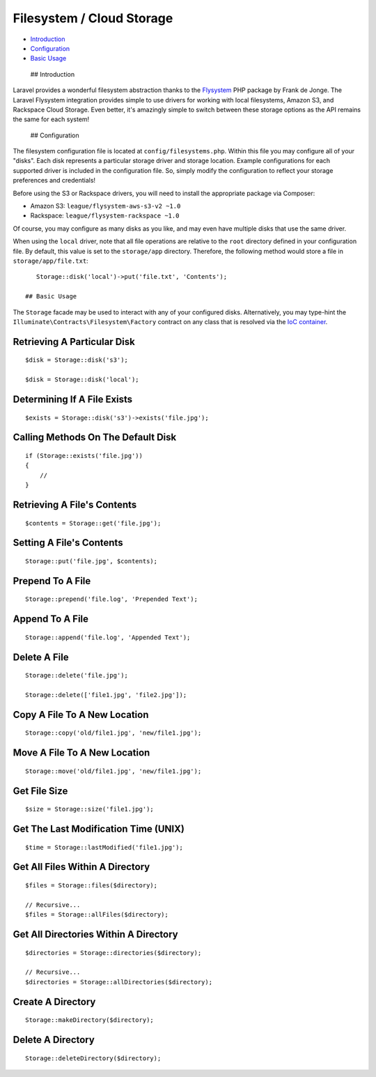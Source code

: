 Filesystem / Cloud Storage
==========================

-  `Introduction <#introduction>`__
-  `Configuration <#configuration>`__
-  `Basic Usage <#basic-usage>`__

 ## Introduction

Laravel provides a wonderful filesystem abstraction thanks to the
`Flysystem <https://github.com/thephpleague/flysystem>`__ PHP package by
Frank de Jonge. The Laravel Flysystem integration provides simple to use
drivers for working with local filesystems, Amazon S3, and Rackspace
Cloud Storage. Even better, it's amazingly simple to switch between
these storage options as the API remains the same for each system!

 ## Configuration

The filesystem configuration file is located at
``config/filesystems.php``. Within this file you may configure all of
your "disks". Each disk represents a particular storage driver and
storage location. Example configurations for each supported driver is
included in the configuration file. So, simply modify the configuration
to reflect your storage preferences and credentials!

Before using the S3 or Rackspace drivers, you will need to install the
appropriate package via Composer:

-  Amazon S3: ``league/flysystem-aws-s3-v2 ~1.0``
-  Rackspace: ``league/flysystem-rackspace ~1.0``

Of course, you may configure as many disks as you like, and may even
have multiple disks that use the same driver.

When using the ``local`` driver, note that all file operations are
relative to the ``root`` directory defined in your configuration file.
By default, this value is set to the ``storage/app`` directory.
Therefore, the following method would store a file in
``storage/app/file.txt``:

::

    Storage::disk('local')->put('file.txt', 'Contents');

 ## Basic Usage

The ``Storage`` facade may be used to interact with any of your
configured disks. Alternatively, you may type-hint the
``Illuminate\Contracts\Filesystem\Factory`` contract on any class that
is resolved via the `IoC container </docs/5.0/container>`__.

Retrieving A Particular Disk
^^^^^^^^^^^^^^^^^^^^^^^^^^^^

::

    $disk = Storage::disk('s3');

    $disk = Storage::disk('local');

Determining If A File Exists
^^^^^^^^^^^^^^^^^^^^^^^^^^^^

::

    $exists = Storage::disk('s3')->exists('file.jpg');

Calling Methods On The Default Disk
^^^^^^^^^^^^^^^^^^^^^^^^^^^^^^^^^^^

::

    if (Storage::exists('file.jpg'))
    {
        //
    }

Retrieving A File's Contents
^^^^^^^^^^^^^^^^^^^^^^^^^^^^

::

    $contents = Storage::get('file.jpg');

Setting A File's Contents
^^^^^^^^^^^^^^^^^^^^^^^^^

::

    Storage::put('file.jpg', $contents);

Prepend To A File
^^^^^^^^^^^^^^^^^

::

    Storage::prepend('file.log', 'Prepended Text');

Append To A File
^^^^^^^^^^^^^^^^

::

    Storage::append('file.log', 'Appended Text');

Delete A File
^^^^^^^^^^^^^

::

    Storage::delete('file.jpg');

    Storage::delete(['file1.jpg', 'file2.jpg']);

Copy A File To A New Location
^^^^^^^^^^^^^^^^^^^^^^^^^^^^^

::

    Storage::copy('old/file1.jpg', 'new/file1.jpg');

Move A File To A New Location
^^^^^^^^^^^^^^^^^^^^^^^^^^^^^

::

    Storage::move('old/file1.jpg', 'new/file1.jpg');

Get File Size
^^^^^^^^^^^^^

::

    $size = Storage::size('file1.jpg');

Get The Last Modification Time (UNIX)
^^^^^^^^^^^^^^^^^^^^^^^^^^^^^^^^^^^^^

::

    $time = Storage::lastModified('file1.jpg');

Get All Files Within A Directory
^^^^^^^^^^^^^^^^^^^^^^^^^^^^^^^^

::

    $files = Storage::files($directory);

    // Recursive...
    $files = Storage::allFiles($directory);

Get All Directories Within A Directory
^^^^^^^^^^^^^^^^^^^^^^^^^^^^^^^^^^^^^^

::

    $directories = Storage::directories($directory);

    // Recursive...
    $directories = Storage::allDirectories($directory);

Create A Directory
^^^^^^^^^^^^^^^^^^

::

    Storage::makeDirectory($directory);

Delete A Directory
^^^^^^^^^^^^^^^^^^

::

    Storage::deleteDirectory($directory);

